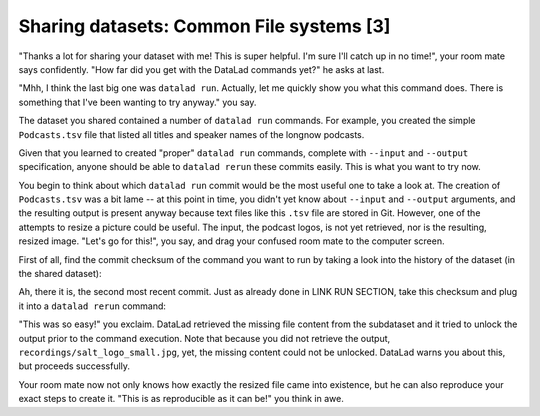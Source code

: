 Sharing datasets: Common File systems [3]
-----------------------------------------

"Thanks a lot for sharing your dataset with me! This
is super helpful. I'm sure I'll catch up in no time!",
your room mate says confidently. "How far did you get
with the DataLad commands yet?" he asks at last.

"Mhh, I think the last big one was ``datalad run``.
Actually, let me quickly show you what this command
does. There is something that I've been wanting to try
anyway." you say.

The dataset you shared contained a number of ``datalad run``
commands. For example, you created the simple ``Podcasts.tsv``
file that listed all titles and speaker names of the longnow
podcasts.

Given that you learned to created "proper" ``datalad run`` commands,
complete with ``--input`` and ``--output`` specification,
anyone should be able to ``datalad rerun`` these commits
easily. This is what you want to try now.

You begin to think about which ``datalad run`` commit would be
the most useful one to take a look at. The creation of
``Podcasts.tsv`` was a bit lame -- at this point in time, you
didn't yet know about ``--input`` and ``--output`` arguments,
and the resulting output is present anyway because text files
like this ``.tsv`` file are stored in Git.
However, one of the attempts to resize a picture could be
useful. The input, the podcast logos, is not yet retrieved,
nor is the resulting, resized image. "Let's go for this!",
you say, and drag your confused room mate to the computer
screen.

First of all, find the commit checksum of the command you
want to run by taking a look into the history of the dataset
(in the shared dataset):

.. runrecord:: _examples/DL-101-122-101
   :language: console
   :workdir: dl-101/DataLad-101

   # navigate into the shared copy
   $ cd ../mock_user/DataLad-101

.. runrecord:: _examples/DL-101-122-102
   :language: console
   :workdir: dl-101/mock_user/DataLad-101
   :emphasize-lines: 4

   # lets view the history
   $ git log --oneline

Ah, there it is, the second most recent commit.
Just as already done in LINK RUN SECTION,
take this checksum and plug it into a ``datalad rerun``
command:

.. runrecord:: _examples/DL-101-122-103
   :language: console
   :workdir: dl-101/mock_user/DataLad-101
   :realcommand: echo "$ datalad rerun $(git rev-parse HEAD~1)"  && datalad rerun $(git rev-parse HEAD~1)

"This was so easy!" you exclaim. DataLad retrieved the missing
file content from the subdataset and it tried to unlock the output
prior to the command execution. Note that because you did not retrieve
the output, ``recordings/salt_logo_small.jpg``, yet, the missing content
could not be unlocked. DataLad warns you about this, but proceeds
successfully.

Your room mate now not only knows how exactly the resized file
came into existence, but he can also reproduce your exact steps to
create it. "This is as reproducible as it can be!" you think in awe.
